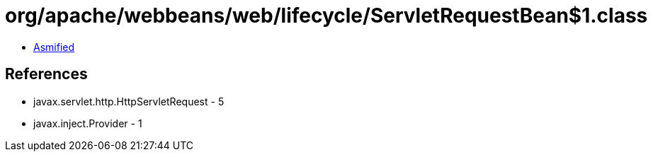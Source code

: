 = org/apache/webbeans/web/lifecycle/ServletRequestBean$1.class

 - link:ServletRequestBean$1-asmified.java[Asmified]

== References

 - javax.servlet.http.HttpServletRequest - 5
 - javax.inject.Provider - 1
